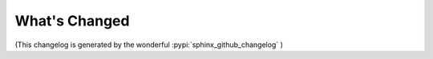 What's Changed
**************

.. changelog::
    :changelog-url: https://nholuongut.github.io/fastapi_aad_auth/changelog.html
    :github: https://github.com/nholuongut/fastapi-aad-auth/releases/
    :pypi: https://pypi.org/project/fastapi_aad_auth/


(This changelog is generated by the wonderful :pypi:`sphinx_github_changelog` )

